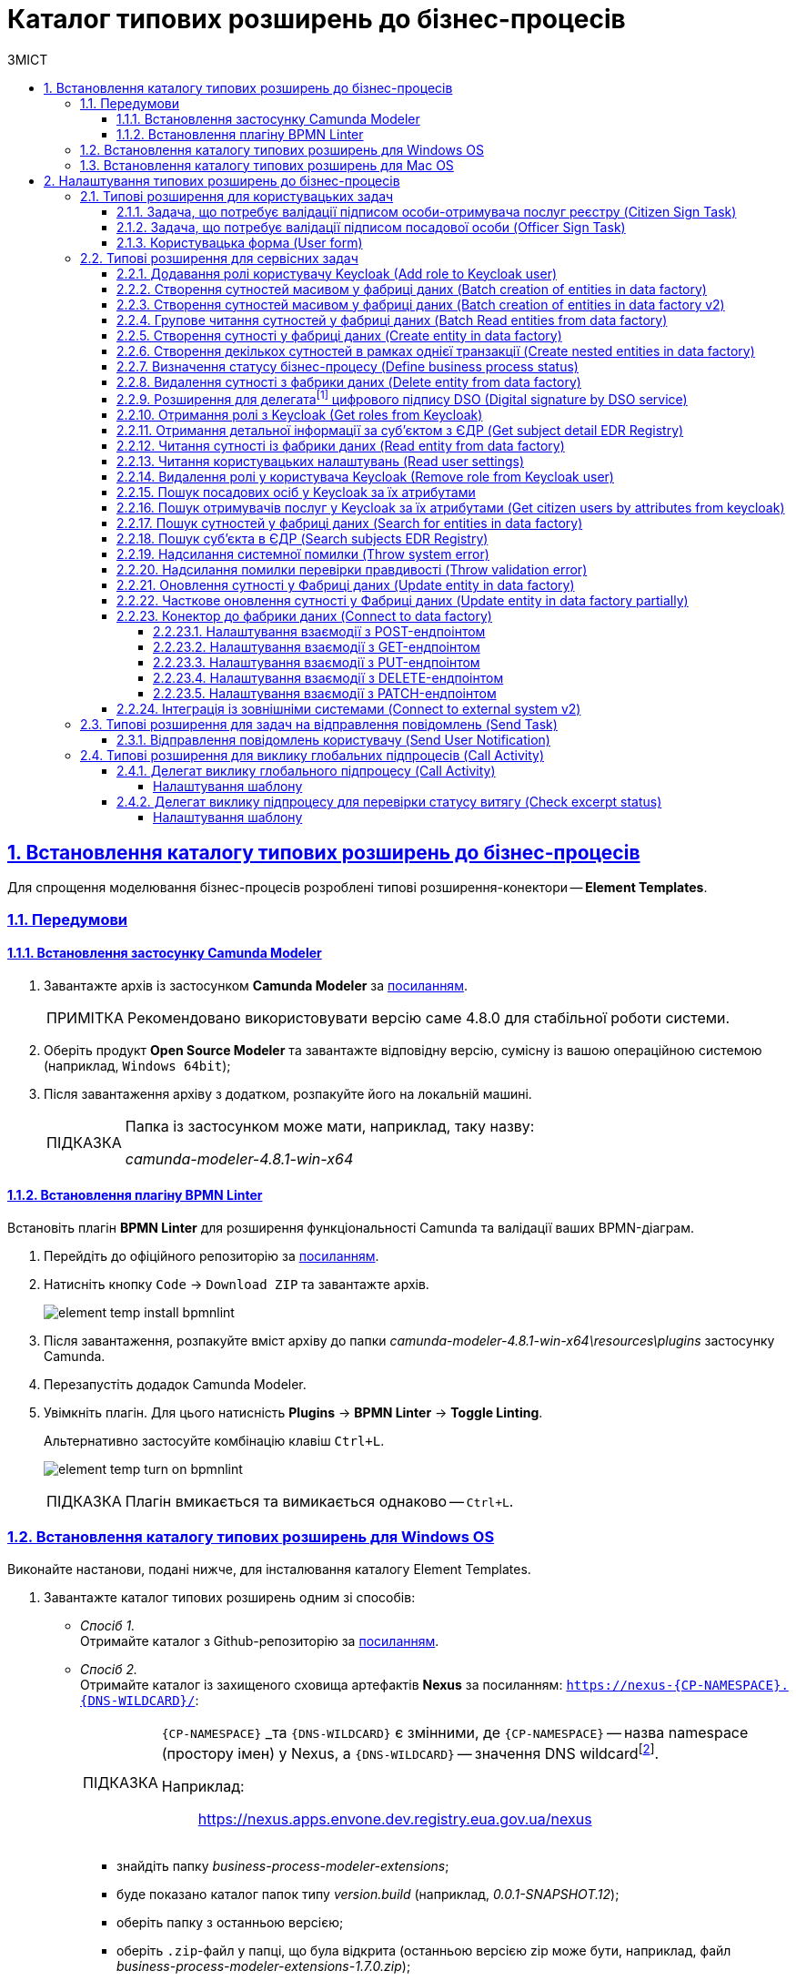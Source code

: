 :toc-title: ЗМІСТ
:toc: auto
:toclevels: 5
:experimental:
:important-caption:     ВАЖЛИВО
:note-caption:          ПРИМІТКА
:tip-caption:           ПІДКАЗКА
:warning-caption:       ПОПЕРЕДЖЕННЯ
:caution-caption:       УВАГА
:example-caption:           Приклад
:figure-caption:            Зображення
:table-caption:             Таблиця
:appendix-caption:          Додаток
:sectnums:
:sectnumlevels: 5
:sectanchors:
:sectlinks:
:partnums:

= Каталог типових розширень до бізнес-процесів

[#business-process-modeler-extensions-installation]
== Встановлення каталогу типових розширень до бізнес-процесів

Для спрощення моделювання бізнес-процесів розроблені типові розширення-конектори -- **Element Templates**.

[#preconditions]
=== Передумови

==== Встановлення застосунку Сamunda Modeler

. Завантажте архів із застосунком **Camunda Modeler** за link:https://downloads.camunda.cloud/release/camunda-modeler/4.8.0/[посиланням].
+
[NOTE]
====
Рекомендовано використовувати версію саме 4.8.0 для стабільної роботи системи.
====
. Оберіть продукт **Open Source Modeler** та завантажте відповідну версію, сумісну із вашою операційною системою (наприклад, `Windows 64bit`);
. Після завантаження архіву з додатком, розпакуйте його на локальній машині.
+
[TIP]
====
Папка із застосунком може мати, наприклад, таку назву:

_camunda-modeler-4.8.1-win-x64_
====

==== Встановлення плагіну BPMN Linter

Встановіть плагін **BPMN Linter** для розширення функціональності Camunda та валідації ваших BPMN-діаграм.

. Перейдіть до офіційного репозиторію за https://github.com/camunda/camunda-modeler-linter-plugin[посиланням].

. Натисніть кнопку `Code` -> `Download ZIP` та завантажте архів.
+
image:bp-modeling/bp/element-temp/element-temp-install-bpmnlint.png[]

. Після завантаження, розпакуйте вміст архіву до папки _camunda-modeler-4.8.1-win-x64\resources\plugins_ застосунку Camunda.

. Перезапустіть додадок Camunda Modeler.
. Увімкніть плагін. Для цього натисність *Plugins* -> *BPMN Linter* -> *Toggle Linting*.
+
Альтернативно застосуйте комбінацію клавіш `Ctrl+L`.
+
image:bp-modeling/bp/element-temp/element-temp-turn-on-bpmnlint.png[]
+
TIP: Плагін вмикається та вимикається однаково -- `Ctrl+L`.

[#element-temp-install-windows]
=== Встановлення каталогу типових розширень для Windows OS

Виконайте настанови, подані нижче, для інсталювання каталогу Element Templates.

. Завантажте каталог типових розширень одним зі способів:

* _Спосіб 1._ +
Отримайте каталог з Github-репозиторію за https://github.com/epam/edp-ddm-business-process-modeler-extensions/tree/main/element-templates[посиланням].

* _Спосіб 2._ +
Отримайте каталог із захищеного сховища артефактів **Nexus** за посиланням: `https://nexus-{CP-NAMESPACE}.{DNS-WILDCARD}/[]`:
+
[TIP]
====
`{CP-NAMESPACE}` _та `{DNS-WILDCARD}` є змінними, де `{CP-NAMESPACE}` -- назва namespace (простору імен) у Nexus, а `{DNS-WILDCARD}` -- значення DNS wildcardfootnote:[В системі DNS можна задавати запис за замовчуванням для неоголошених піддоменів. Такий запис називається **wildcard**.].

Наприклад: :: https://nexus.apps.envone.dev.registry.eua.gov.ua/nexus
====

** знайдіть папку _business-process-modeler-extensions_;
** буде показано каталог папок типу _version.build_ (наприклад, _0.0.1-SNAPSHOT.12_);
** оберіть папку з останньою версією;
** оберіть `.zip`-файл у папці, що була відкрита (останньою версією zip може бути, наприклад, файл _business-process-modeler-extensions-1.7.0.zip_);
** на вкладці *Summary* натисніть правою кнопкою миші на посилання `Path`. Таким чином розпочнеться завантаження `.zip`-архіву;

. Розпакуйте із заміною завантажений `.zip`-файл у підпапці _resources_ вашої локальної директорії, де зберігається додаток. Приклад шляху може бути наступним: _C:\Users\Downloads\camunda-modeler-4.8.1-win-x64\resources_.
+
[TIP]
====
* _camunda-modeler-4.8.1-win-x64_ -- локальна директорія, в якій зберігається додаток.
* _resources_ -- папка, що містить розширення (_element-templates_) та плагіни (_plugins_)_.
====

. Підсумкова структура директорії _resources_ має виглядати наступним чином:
+
image:registry-develop:bp-modeling/bp/element-temp/bp-element-temp-02.png[]

. Підсумкова структура директорії _element-templates_ має виглядати наступним чином:
+
image:registry-develop:bp-modeling/bp/element-temp/bp-element-temp-03.png[]

. Підсумкова структура директорії _plugins_ має виглядати наступним чином:
+
image:registry-develop:bp-modeling/bp/element-temp/bp-element-temp-04.png[]

. Перезапустіть додаток Camunda Modeler.
. Перевірте доступність розширень у каталозі при моделюванні бізнес-процесу:

* Створіть задачу -- оберіть *Create Task*.
* Натисніть іконку ключа -- оберіть *Change Type*.
* Вкажіть тип задачі -- сервісна (*Service Task*), користувацька (*User Task*) або *Call Activity*.
* Натисніть кнопку `Open Catalog`. +
В результаті відкриється каталог розширень *Element Templates*, які можна застосувати в процесі моделювання.
+
image:registry-develop:bp-modeling/bp/element-temp/bp-element-temp-01.png[]

=== Встановлення каталогу типових розширень для Mac OS

Виконайте настанови, подані нижче, для інсталювання каталогу Element Templates.

. Завантажте каталог розширень до бізнес-процесів за аналогією до пункту xref:#element-temp-install-windows[].
. Відкрийте термінал.
. Перейдіть до локальної директорії розміщення ресурсів Camunda Modeler за допомогою команди:
+
[source, bash]
----
cd ~/Library/Application\ Support/camunda-modeler/resources
----

. Створіть нову директорію під розширення категорії `element templates` у випадку, якщо її там немає, за допомогою команди:
+
[source, bash]
----
mkdir element-templates
----

. Скопіюйте всі JSON-файли розширень із директорії `business-process-modeler-extensions` до директорії, що була створена, за допомогою команди:
+
[source,bash]
----
cp business-process-modeler-extensions/*.json ~/Library/Application\ Support/camunda-modeler/resources/element-templates
----

. Підсумкова структура директорії виглядатиме наступним чином:
+
----
~/Library/Application\ Support/camunda-modeler/resources/element-templates/
----
+
image:registry-develop:bp-modeling/bp/element-temp/bp-element-temp-05.jpg[]

. Перезапустіть додаток Camunda Modeler.
. Перевірте доступність розширень у каталозі при моделюванні бізнес-процесу:

* Створіть задачу -- оберіть *Create Task*.
* Натисніть іконку ключа -- оберіть *Change Type*.
* Вкажіть тип задачі -- сервісна (*Service Task*), користувацька (*User Task*) або *Call Activity*.
* Натисніть кнопку `Open Catalog`. +
В результаті відкриється каталог розширень *Element Templates*, які можна застосувати в процесі моделювання.
+
image:registry-develop:bp-modeling/bp/element-temp/bp-element-temp-01.png[]

[#business-process-modeler-extensions-configuration]
== Налаштування типових розширень до бізнес-процесів

Цей розділ описує налаштування типових розширень для бізнес-процесів -- **Element Templates**.

Типи задач для застосування розширень ::

Типові розширення **Element Templates** можуть бути застосовані до різних типів задач, наприклад:

* xref:#element-temp-user-task[]
* xref:#element-temp-service-task[]
* xref:#element-temp-call-activity[]
* xref:#element-temp-send-task[]
* xref:#extensions-integrate-bp-another-registries[]

[CAUTION]
====
Налаштування типових розширень-конекторів відбувається у застосунку *Camunda Modeler*.

Перед початком роботи переконайтеся, що виконано всі передумови, описані у розділі xref:business-process-modeler-extensions-installation[Встановлення каталогу типових розширень до бізнес-процесів].
====

[#element-temp-user-task]
=== Типові розширення для користувацьких задач

==== Задача, що потребує валідації підписом особи-отримувача послуг реєстру (Citizen Sign Task)

Розширення використовується для визначення задачі, що потребує валідації підписом особи-отримувача послуг реєстру (може бути доступна тільки ініціаторові бізнес-процесу).

NOTE: _Перш за все, переконайтеся, що папка `/element-templates` містить файл `citizenSignTaskTemplate.json`._

* Відкрийте **User Task**, натисніть кнопку `Open Catalog` та оберіть шаблон (Template) зі списку.
* У полі `Form key` введіть службову назву форми.
* У полі `Assignee` введіть значення `${initiator}`, (для того, щоб призначити задачу одразу користувачеві, що ініціював бізнес-процес) або значення ідентифікатора користувача (для того, щоб призначити задачу одному чітко визначеному користувачу).
* У полі `Candidate users` введіть **список користувачів** (написаних через кому), для котрих задача буде доступною для виконання. В рамках бізнес-процесу кожен користувач зможе цю задачу призначити собі та виконати.
* У полі `Candidate roles` введіть **список ролей** (написаних через кому), для яких задача доступна для виконання. В рамках бізнес-процесу кожен користувач, що має хоча б одну з цих ролей зможе цю задачу призначити собі та виконати (навіть якщо у нього немає доступу до самого бізнес-процесу.

TIP: _Наприклад, бізнес-процес із умовною назвою **bp1** зможе ініціювати лише користувач з роллю `officer-bp1`, хоча задачу в цьому бізнес-процесі, яка доступна ролі `officer-task` зможе виконати користувач, лише маючи одну регламенту роль `officer-task`)._

* Проставте необхідні прапорці у наступних полях, вказавши валідаційний пакет підпису:

** `CITIZEN` -- для регламентної ролі `Фізична особа`;
** `ENTERPRENEUR` -- для регламентної ролі `Фізична особа-підприємець (ФОП)`;
** `LEGAL` -- для регламентної ролі `Юридична особа`.

image:registry-develop:bp-modeling/bp/element-temp/bp-element-temp-1.png[]

==== Задача, що потребує валідації підписом посадової особи (Officer Sign Task)

Розширення використовується для визначення задачі, що потребує валідації підписом посадової особи.

NOTE: _Перш за все, переконайтеся, що папка `/element-templates` містить файл `officerSignTaskTemplate.json`._

* Відкрийте **User Task**, натисніть кнопку `Open Catalog` та оберіть шаблон (Template) зі списку.
* У полі `Form key` введіть службову назву форми.
* У полі `Assignee` введіть значення `${initiator}`, (для того, щоб призначити задачу одразу користувачеві, що ініціював бізнес-процес) або значення ідентифікатора користувача (для того, щоб призначити задачу одному чітко визначеному користувачу).

* У полі `Candidate users` введіть **список користувачів** (написаних через кому), для котрих задача буде доступною для виконання. В рамках бізнес-процесу кожен користувач зможе цю задачу призначити собі та виконати.
* У полі `Candidate roles` введіть **список ролей** (написаних через кому), для яких задача доступна для виконання. В рамках бізнес-процесу кожен користувач, що має хоча б одну з цих ролей зможе цю задачу призначити собі та виконати (навіть якщо у нього немає доступу до самого бізнес-процесу.

TIP: _Наприклад, бізнес-процес із умовною назвою **bp1** зможе ініціювати лише користувач з роллю `officer-bp1`, хоча задачу в цьому бізнес-процесі, яка доступна ролі `officer-task` зможе виконати користувач, лише маючи одну регламенту роль `officer-task`)._

image:registry-develop:bp-modeling/bp/element-temp/bp-element-temp-2.png[]

==== Користувацька форма (User form)

Розширення використовується для визначення звичайної задачі, що не потребує валідації підписом посадової особи.

NOTE: _Перш за все, переконайтеся, що папка `/element-templates` містить файл `userTaskTemplate.json`._

* Відкрийте **User Task**, натисніть кнопку `Open Catalog` та оберіть шаблон (Template) зі списку.
* У полі `Form key` введіть службову назву форми.
* У полі `Assignee` введіть значення `${initiator}`, (для того, щоб призначити задачу одразу користувачеві, що ініціював бізнес-процес) або значення ідентифікатора користувача (для того, щоб призначити задачу одному чітко визначеному користувачу).

* У полі `Candidate users` введіть **список користувачів** (написаних через кому), для котрих задача буде доступною для виконання. В рамках бізнес-процесу кожен користувач зможе цю задачу призначити собі та виконати.
* У полі `Candidate roles` введіть **список ролей** (написаних через кому), для яких задача доступна для виконання. В рамках бізнес-процесу кожен користувач, що має хоча б одну з цих ролей зможе цю задачу призначити собі та виконати (навіть якщо у нього немає доступу до самого бізнес-процесу.

TIP: _Наприклад, бізнес-процес із умовною назвою **bp1** зможе ініціювати лише користувач з роллю `officer-bp1`, хоча задачу в цьому бізнес-процесі, яка доступна ролі `officer-task` зможе виконати користувач, лише маючи одну регламенту роль `officer-task`)._

image:registry-develop:bp-modeling/bp/element-temp/bp-element-temp-3.png[]

[#element-temp-service-task]
=== Типові розширення для сервісних задач

==== Додавання ролі користувачу Keycloak (Add role to Keycloak user)

Розширення використовується для призначення ролі користувача Keycloak.

NOTE: _Перш за все, переконайтеся, що папка `/element-templates` містить файл `addRoleToKeycloakUser.json`._

* Відкрийте **Service Task**, натисніть кнопку `Open Catalog` та оберіть шаблон (Template) зі списку.
* У полі `User name` вкажіть ідентифікатор користувача у Keycloak.
* У полі `Role` вкажіть роль користувача.

image:registry-develop:bp-modeling/bp/element-temp/bp-element-temp-4.png[]

[#batch-creation-entities-v1]
==== Створення сутностей масивом у фабриці даних (Batch creation of entities in data factory)

CAUTION: Новіша версія цього інтеграційного розширення описана нижче, у розділі xref:#batch-creation-entities-v2[].

.Короткі відомості про делегат
|===
|Назва | Пояснення

|Бізнес-назва інтеграційного розширення
|*Batch creation of entities in data factory*

|Службова назва інтеграційного розширення
|*${dataFactoryConnectorBatchCreateDelegate}*

|Назва файлу у бібліотеці розширень
|*_dataFactoryConnectorBatchCreateDelegate.json_*
|===

Загальний опис ::

Загальне інтеграційне розширення-делегат надає можливість взаємодіяти з REST API реєстру та створювати сутності у базі даних масивом. Делегат налаштовується у сервісних задачах (*Service Task*) бізнес-процесу за допомогою шаблону *Batch creation of entities in data factory*.
+
TIP: Принцип застосування делегата у бізнес-процесах ви можете переглянути на сторінці xref:registry-develop:bp-modeling/bp/loading-data-from-csv.adoc[].

Налаштування шаблону у бізнес-процесі: ::
+
NOTE: При налаштуванні делегата у додатку Camunda Modeler, переконайтеся, що папка із застосунком *_resources > element-templates_* містить файл *_dataFactoryConnectorBatchCreateDelegate.json_*.

. Відкрийте *Service Task*, натисніть kbd:[*Open Catalog*] та оберіть шаблон зі списку, після чого натисніть kbd:[*Apply*].
+
image:registry-develop:bp-modeling/bp/element-temp/bp-element-temp-5.png[]

. У полі `Name` вкажіть назву задачі.
. У полі `Resource` вкажіть ресурс, назву ендпоінту для таблиці, куди зберігатимуться дані. Наприклад, `diplomas`.
. У полі `Payload` введіть дані для створення, що передаються як тіло запита. Наприклад, `${payload}`. +
Payload зазвичай формується у попередній скрипт-задачі процесу та передається до сервісної задачі як змінна.
. У полі `X-Access-Token source` вкажіть токен доступу користувача до системи, під яким виконується операція. Наприклад, `${completer('signCsvFileActivity').accessToken}`.
. У полі `X-Digital-Signature source` вкажіть джерело цифрового підпису. Наприклад, `${sign_submission('signCsvFileActivity').signatureDocumentId}`.
. У полі `Result variable` вкажіть будь-яке ім'я для вихідного параметра (_за замовчуванням_ -- `response`).
+
image:registry-develop:bp-modeling/bp/element-temp/bp-element-temp-5-1.png[]

[#batch-creation-entities-v2]
==== Створення сутностей масивом у фабриці даних (Batch creation of entities in data factory v2)

.Короткі відомості про делегат
|===
|Назва | Пояснення

|Бізнес-назва інтеграційного розширення
|*Batch creation of entities in data factory v2*

|Службова назва інтеграційного розширення
|*${dataFactoryConnectorBatchCreateDelegateV2}*

|Назва файлу у бібліотеці розширень
|*_dataFactoryConnectorBatchCreateDelegateV2.json_*
|===

Загальний опис ::

Загальне інтеграційне розширення-делегат надає можливість взаємодіяти з REST API реєстру та створювати сутності у базі даних масивом як *`LIST`* або *`CSV`* _транзакційно_ -- _тобто зберігаються або усі дані, або жодні_. Делегат налаштовується у сервісних задачах (*Service Task*) бізнес-процесу за допомогою шаблону *Batch creation of entities in data factory v2*.
+
[NOTE]
====
Максимальна кількість записів для завантаження до БД через цей делегат -- 50:

* 50 записів для *`LIST`*
* 50 записів для `*CSV*`.
====

+
TIP: Детальніше про застосування делегата у бізнес-процесах ви можете переглянути на сторінці xref:registry-develop:bp-modeling/bp/loading-data-from-csv.adoc[].

Налаштування шаблону у бізнес-процесі: ::
+
NOTE: При налаштуванні делегата у додатку Camunda Modeler, переконайтеся, що папка із застосунком *_resources > element-templates_* містить файл *_dataFactoryConnectorBatchCreateDelegateV2.json_*.

. Відкрийте *Service Task*, натисніть kbd:[*Open Catalog*] та оберіть шаблон зі списку, після чого натисніть kbd:[*Apply*].
+
image:registry-develop:bp-modeling/bp/loading_data_from_csv/loading_data_from_csv-05.png[]

. У полі `Name` вкажіть назву задачі.
. У полі `Resource` вкажіть ресурс, назву ендпоінту для таблиці, куди зберігатимуться дані. Наприклад, `diplomas`.
. У полі `Upload type` оберіть формат завантаження даних зі списку -- `*CSV*`, або `*LIST*`.
+
[NOTE]
====
Для обох типів, `*CSV*` та `*LIST*`, конфігурація конектора є однаковою. Відрізнятиметься лише `${payload}`, який зазвичай формується у попередній скрипт-задачі процесу та передається до сервісної задачі як змінна `${payload}`.

* Якщо необхідно завантажити дані масивом у *CSV*-форматі, то `payload` може формуватися у скрипті наступним чином:
+
.Приклад формування payload (CSV)
[source,groovy]
----
set_transient_variable('payload', submission('signCsvFileActivity').formData.prop('csvFile').elements().first())
----
+
Тобто отримуємо список елементів `csvFile` із форми (`formData`) за допомогою JUEL-функції `submission()`, формуємо об'єкт `payload` й надалі використовуємо як змінну при налаштуванні делегата. СSV-дані на форму можна завантажити за допомогою компонента *`Content`* (_детальніше про моделювання форм -- за xref:registry-develop:bp-modeling/bp/loading-data-from-csv.adoc#save-data-csv-content[посиланням]_).

* Якщо необхідно завантажити дані масивом як *`LIST`*, то `payload` може формуватися у скрипті наступним чином:
+
.Приклад формування масиву даних (LIST)
[source,groovy]
----
var data=
'''
[
   {
      "data":"test data",
      "description":"some description"
   },
   {
      "data2":"test data2",
      "description2":"some description2"
   }
]
'''

execution.setVariable("jsonArray", S(data))
----
+
Створюємо рядок *`data`*, який містить JSON-масив із двома об'єктами. Кожен об'єкт містить пари ключ-значення -- дані, які беруться з UI-форми. Результат записуємо до змінної *`jsonArray`*, яку потім використовуємо при налаштуванні делегата. дані на форму можна завантажити як масив за допомогою компонента `*Edit Grid*` (_детальніше про моделювання форм -- за xref:registry-develop:bp-modeling/forms/components/edit-grid.adoc#save-data-array-edit-grid[посиланням]_).

====
. У полі `Payload` введіть дані для створення, що передаються як тіло запита. Наприклад, `${payload}`.
. У полі `X-Access-Token source` вкажіть токен доступу користувача до системи, під яким виконується операція. Наприклад, `${completer('signCsvFileActivity').accessToken}`.
. У полі `X-Digital-Signature source` вкажіть джерело цифрового підпису. Наприклад, `${sign_submission('signCsvFileActivity').signatureDocumentId}`.
. У полі `Result variable` вкажіть будь-яке ім'я для вихідного параметра (_за замовчуванням_ -- `response`).
+
image:registry-develop:bp-modeling/bp/loading_data_from_csv/loading_data_from_csv-04.png[]

==== Групове читання сутностей у фабриці даних (Batch Read entities from data factory)

NOTE: _Перш за все, переконайтеся, що папка `/element-templates` містить файл `dataFactoryConnectorBatchReadDelegate.json`._

* Відкрийте **Service Task**, натисніть кнопку `Open Catalog` та оберіть шаблон (Template) зі списку.
* У полі `Name` вкажіть назву задачі.
* У полі `Resource` вкажіть ресурс.
* У полі `Resource ids` вкажіть ідентифікатор ресурсу.
* У полі `X-Access-Token source` зазначте токен доступу до системи користувача, під яким виконується операція.
* У полі `Result variable` вкажіть будь-яке ім'я для вихідного параметра (за замовчуванням -- `response`).

image:registry-develop:bp-modeling/bp/element-temp/bp-element-temp-6.png[]

==== Створення сутності у фабриці даних (Create entity in data factory)

NOTE: _Перш за все, переконайтеся, що папка `/element-templates` містить файл `dataFactoryConnectorCreateDelegate.json`._

* Відкрийте **Service Task**, натисніть кнопку `Open Catalog` та оберіть шаблон (Template) зі списку.
* У полі `Name` вкажіть назву задачі.
* У полі `Resource` вкажіть ресурс.
* У полі `Payload` введіть дані для створення.
* У полі `X-Access-Token source` зазначте токен доступу до системи користувача, під яким виконується операція.
* У полі `X-Digital-Signature source` вкажіть джерело цифрового підпису.
* У полі `X-Digital-Signature-Derived source` вкажіть джерело системного цифрового підпису.
* У полі `Result variable` вкажіть будь-яке ім'я для вихідного параметра (за замовчуванням -- `response`).

image:registry-develop:bp-modeling/bp/element-temp/bp-element-temp-7.png[]

[#create-nested-entities]
==== Створення декількох сутностей в рамках однієї транзакції (Create nested entities in data factory)

Розширення *Create nested entities in data factory* -- делегат для створення декількох сутностей в рамках однієї транзакції, що налаштовується за допомогою розробленого однойменного шаблону *Create nested entities in data factory* (_dataFactoryConnectorNestedCreateDelegate.json_).

NOTE: Перед налаштуванням шаблону в Сamunda Modeler переконайтеся, що папка `/element-templates` містить файл _dataFactoryConnectorNestedCreateDelegate.json_.

. Змоделюйте сервісну задачу (*Service Task*).

+
image:bp-modeling/bp/element-temp/nested-entities/nested-entities-1.png[]

. Натисніть `Open Catalog` та оберіть шаблон *Create nested entities in data factory* зі списку.

+
image:bp-modeling/bp/element-temp/nested-entities/nested-entities-2.png[]
image:bp-modeling/bp/element-temp/nested-entities/nested-entities-3.png[]

. Сконфігуруйте обраний шаблон:

* У полі `Name` вкажіть назву задачі. Наприклад, `Зберегти дані до Фабрики даних`.
* У полі `Resource` вкажіть ресурс, тобто назву ендпоінту, до якого необхідно звернутися. Наприклад, `person-profile`.
+
NOTE: На рівні API, ендпоінт виглядає наступним чином: `/nested/<resource name>`, де `<resource name>` -- назва ресурсу. Тобто у полі `Resource` необхідно вказати значення, яке визначається після останньої косої риски (`/`).

* У полі `Payload` введіть тіло запита -- JSON-об`єкт із вкладеною структурою декількох сутностей, яку необхідно зберегти до Фабрики даних. Наприклад, `${payload}`.
+
NOTE: Майте на увазі, що необхідно попередньо побудувати цей JSON-об`єкт, тобто `payload`, в рамках задачі скриптування.

* У полі `X-Access-Token` вкажіть токен доступу.
+
[TIP]
====
Токен доступу береться з АБО ініціатора (наприклад, `$initiator().accessToken}`), АБО виконавця задачі (наприклад, `${completer('taskDefinitionId').accessToken}`).
====

+
image:bp-modeling/bp/element-temp/nested-entities/nested-entities-4.png[]

* У полі `X-Digital-Signature source` вкажіть джерело цифрового підпису.
* У полі `X-Digital-Signature-Derived source` вкажіть джерело системного цифрового підпису.
* У полі `Result variable` вкажіть назву змінної процесу, до якої необхідно записати результат (за замовчуванням -- `response`).

+
image:bp-modeling/bp/element-temp/nested-entities/nested-entities-5.png[]

TIP: Особливості використання та налаштування делегата *Create nested entities in data factory* у бізнес-процесі дивіться за xref:bp-modeling/bp/modeling-facilitation/bp-nested-entities-in-data-factory.adoc[посиланням].

==== Визначення статусу бізнес-процесу (Define business process status)

NOTE: _Перш за все, переконайтеся, що папка `/element-templates` містить файл `defineBusinessProcessStatusDelegate.json`._

* Відкрийте **Service Task**, натисніть кнопку `Open Catalog` та оберіть шаблон (Template) зі списку.
* У полі `Name` вкажіть назву задачі.
* У полі `Status` вкажіть статус, що відображатиметься після завершення процесу.

image:registry-develop:bp-modeling/bp/element-temp/bp-element-temp-9.png[]

==== Видалення сутності з фабрики даних (Delete entity from data factory)

NOTE: _Перш за все, переконайтеся, що папка `/element-templates` містить файл `dataFactoryConnectorDeleteDelegate.json`._

* Відкрийте **Service Task**, натисніть кнопку `Open Catalog` та оберіть шаблон (Template) зі списку.
* У полі `Name` вкажіть назву задачі.
* У полі `Resource` вкажіть ресурс.
* У полі `Payload` введіть дані для створення.
* У полі `X-Access-Token source` зазначте токен доступу до системи користувача, під яким виконується операція.
* У полі `X-Digital-Signature source` вкажіть джерело цифрового підпису.
* У полі `X-Digital-Signature-Derived source` вкажіть джерело системного цифрового підпису.
* У полі `Result variable` вкажіть будь-яке ім'я для вихідного параметра (за замовчуванням -- `response`).

image:registry-develop:bp-modeling/bp/element-temp/bp-element-temp-10.png[]

[[header,Delegate]]
==== Розширення для делегатаfootnote:[**Делегат (англ. Delegate)** -- клас, який дозволяє зберігати в собі посилання на метод із певною сигнатурою (порядком і типами значень, що приймаються та повертається) довільного класу. Екземпляри делегатів містять посилання на конкретні методи конкретних класів.] цифрового підпису DSO (Digital signature by DSO service)

NOTE: _Перш за все, переконайтеся, що папка `/element-templates` містить файл `digitalSignatureConnectorDelegate.json`._

* Відкрийте **Service Task** -> у вікні справа натисніть кнопку `Open Catalog` та оберіть відповідний шаблон (Template) зі списку.
* У полі `Payload` введіть дані для підпису.
* У полі `X-Access-Token source` введіть токен доступу до системи користувача, під яким виконується операція.
* У полі `Result variable` вкажіть будь-яке ім'я для вихідного параметра (за замовчуванням -- `response`).

image:registry-develop:bp-modeling/bp/element-temp/bp-element-temp-11.png[]

==== Отримання ролі з Keycloak (Get roles from Keycloak)

NOTE: _Перш за все, переконайтеся, що папка `/element-templates` містить файл `getRolesFromKeycloak.json`._

* Відкрийте **Service Task** -> у вікні справа натисніть кнопку `Open Catalog` та оберіть відповідний шаблон (Template) зі списку.
* У полі `Name` вкажіть назву задачі.
* У полі `Result variable` вкажіть будь-яке ім'я для вихідного параметра (наприклад, `rolesOutput`).

image:registry-develop:bp-modeling/bp/element-temp/bp-element-temp-12.png[]

==== Отримання детальної інформації за суб'єктом з ЄДР (Get subject detail EDR Registry)

NOTE: _Перш за все, переконайтеся, що папка `/element-templates` містить файл `subjectDetailEdrRegistryConnectorDelegate.json`._

* Відкрийте **Service Task** -> у вікні справа натисніть кнопку `Open Catalog` та оберіть відповідний шаблон (Template) зі списку.
* У полі `Name` вкажіть назву задачі.
* У полі `Authorization token` вкажіть токен для доступу до СЕВ ДЕІР «Трембіта».
* Поле `Id` визначає змінну, де зберігається код для пошуку в у зовнішньому реєстрі (ЄДР).
* У полі `Result variable` вкажіть будь-яке ім'я для вихідного параметра (за замовчуванням -- `response`).

image:registry-develop:bp-modeling/bp/element-temp/bp-element-temp-13.png[]

==== Читання сутності із фабрики даних (Read entity from data factory)

NOTE: _Перш за все, переконайтеся, що папка `/element-templates` містить файл `dataFactoryConnectorReadDelegate.json`._

* Відкрийте **Service Task** -> у вікні справа натисніть кнопку `Open Catalog` та оберіть відповідний шаблон (Template) зі списку.
* У полі `Name` вкажіть назву задачі.
* У полі `Resource` вкажіть ресурс.
* У полі `Resource id` введіть ідентифікатор ресурсу.
* У полі `X-Access-Token source` вкажіть токен доступу до системи користувача, під яким виконується операція.
* У полі `Result variable` вкажіть будь-яке ім'я для вихідного параметра (за замовчуванням -- `response`).

image:registry-develop:bp-modeling/bp/element-temp/bp-element-temp-17.png[]

==== Читання користувацьких налаштувань (Read user settings)

NOTE: _Перш за все, переконайтеся, що папка `/element-templates` містить файл `userSettingsConnectorReadDelegate.json`._

* Відкрийте **Service Task** -> у вікні справа натисніть кнопку `Open Catalog` та оберіть відповідний шаблон (Template) зі списку.
* У полі `Name` вкажіть назву задачі.
* У полі `X-Access-Token source` зазначте токен доступу до системи користувача, під яким виконується операція.
* У полі `Result variable` вкажіть будь-яке ім'я для вихідного параметра (за замовчуванням -- `response`).

image:registry-develop:bp-modeling/bp/element-temp/bp-element-temp-19.png[]

==== Видалення ролі у користувача Keycloak (Remove role from Keycloak user)

NOTE: _Перш за все, переконайтеся, що папка `/element-templates` містить файл `removeRoleFromKeycloakUser.json`._

* Відкрийте **Service Task** -> у вікні справа натисніть кнопку `Open Catalog` та оберіть відповідний шаблон (Template) зі списку.
* У полі `Name` вкажіть назву задачі.
* У полі `User name` вкажіть ідентифікатор користувача у Keycloak.
* У полі `Role` зазначте роль користувача.

image:registry-develop:bp-modeling/bp/element-temp/bp-element-temp-21.png[]

==== Пошук посадових осіб у Keycloak за їх атрибутами

Розширення *Get users by attributes from keycloak* -- делегат `${getUsersByAttributesFromKeycloak}`, для якого імплементовано однойменний шаблон *Get users by attributes from keycloak*, представлений у вигляді JSON-файлу _getUsersByAttributesFromKeycloak.json_.

Делегат потрібний для того, щоб при виконанні бізнес-процесу отримувати список користувачів (посадових осіб) за певними атрибутами із сервісу керування ідентифікацією та доступом Keycloak.

NOTE: Перед налаштуванням шаблону в Сamunda Modeler переконайтеся, що папка із застосунком _resources_ -> _element-templates_ містить файл _getUsersByAttributesFromKeycloak.json_.

Налаштування шаблону ::

. Змоделюйте нову задачу.
. Визначте її тип, натиснувши іконку ключа та обравши з меню пункт *Service Task* (сервісна задача).
+
image:bp-modeling/bp/element-temp/keycloak-users-attributes/element-temp-keycloak-attributes-delegate-1.png[]

. Перейдіть до панелі налаштувань справа та застосуйте делегат *Get users by attributes from keycloak*. Для цього оберіть відповідний шаблон із каталогу (`Open Catalog`) та натисніть `Apply` для підтвердження.
+
image:bp-modeling/bp/element-temp/keycloak-users-attributes/element-temp-keycloak-attributes-delegate-2.png[]
+
image:bp-modeling/bp/element-temp/keycloak-users-attributes/element-temp-keycloak-attributes-delegate-3.png[]

. Виконайте подальші налаштування:

* У полі `Name` вкажіть назву задачі. Наприклад, `Отримати список користувачів із Keycloak`.
* У полі `Edrpou attribute value` вкажіть значення атрибута `edrpou`. Наприклад, `11111111`.
+
[NOTE]
====
Значення атрибута `edrpou` є обов'язковим для заповнення. Його можна передати як напряму (тобто ввести код ЄДРПОУ, наприклад, `11111111`), так і через функцію `submission()`, вказавши ID останньої користувацької задачі (наприклад, `'userTaskId'`).
====

* У полі `Drfo attribute value` вкажіть значення атрибута `drfo`. Наприклад, `2222222222`.
+
[NOTE]
====
Значення атрибута `drfo` є опціональним. Його можна передати як напряму (тобто ввести код ДРФО, наприклад, `2222222222`), так і через функцію `submission()`, вказавши ID останньої користувацької задачі (наприклад, `'userTaskId'`).
====

* У полі `Result variable` вкажіть назву змінної, до якої необхідно зберегти відповідь -- `usersByAttributes`.
+
[CAUTION]
====
В результаті запита отримуємо список користувачів із Keycloak за їх атрибутами, який зберігатиметься у змінній `usersByAttributes`.

* Якщо користувач передає лише значення параметра `edrpou`, то сервіс повертає список _усіх посадових осіб_ відповідної організації.
* Якщо користувач передає значення параметрів `edrpou` та `drfo`, то сервіс повертає список з іменем _конкретної посадової особи_ відповідної організації.
====
+
image:bp-modeling/bp/element-temp/keycloak-users-attributes/element-temp-keycloak-attributes-delegate-4.png[]

TIP: Детальніше про налаштування та використання делегата у бізнес-процесі -- за xref:bp-modeling/bp/access/bp-limiting-access-keycloak-attributes.adoc[посиланням].

[#get-citizen-users-by-attributes-from-keycloak]
==== Пошук отримувачів послуг у Keycloak за їх атрибутами (Get citizen users by attributes from keycloak)

Розширення *Get citizen users by attributes from keycloak* -- делегат `${getCitizenUsersByAttributesFromKeycloak}`, для якого імплементовано однойменний шаблон *Get citizen users by attributes from keycloak*, представлений у вигляді JSON-файлу _getCitizenUsersByAttributesFromKeycloak.json_.

Делегат потрібний для того, щоб при виконанні бізнес-процесу отримувати список користувачів (отримувачів послуг) за певними атрибутами із сервісу керування ідентифікацією та доступом Keycloak.

[NOTE]
====
Перед налаштуванням шаблону в Сamunda Modeler переконайтеся, що папка із застосунком _resources → element-templates містить файл getCitizenUsersByAttributesFromKeycloak.json._
====

_Налаштування шаблону:_

. Змоделюйте нову задачу.
. Визначте її тип, натиснувши _іконку ключа_ та обравши з меню пункт *Service Task* (сервісна задача).
+
image:registry-develop:registry-admin/e-mail-notification/e-mail-notification-04.png[]

. Перейдіть до панелі налаштувань справа та застосуйте делегат *Get citizen users by attributes from keycloak*. Для цього оберіть відповідний шаблон із каталогу (`Open Catalog`) та натисніть `Apply` для підтвердження.
+
image:registry-develop:registry-admin/e-mail-notification/e-mail-notification-05.png[]

. Виконайте подальші налаштування:
*	У полі `Name` вкажіть назву задачі. Наприклад, `Отримати список отримувачів послуг із Keycloak`.
*	У полі `Edrpou attribute value` вкажіть значення атрибута edrpou. Наприклад, `11111111`.
+
[NOTE]
====
Значення атрибута `edrpou` є обов’язковим для заповнення. Його можна передати як напряму (тобто ввести код ЄДРПОУ, наприклад, 11111111), так і через функцію `submission()`, вказавши ID останньої користувацької задачі (наприклад, `userTaskId`).
====

*	У полі `Drfo attribute value` вкажіть значення атрибута drfo. Наприклад, `2222222222`.
+
[NOTE]
====
Значення атрибута drfo є опціональним. Його можна передати як напряму (тобто ввести код ДРФО, наприклад, 2222222222), так і через функцію submission(), вказавши ID останньої користувацької задачі (наприклад, 'userTaskId').
====
*	У полі `Result variable` вкажіть назву змінної, до якої необхідно зберегти відповідь -- `citizenUsersByAttributes`.
+
[CAUTION]
====
В результаті запита отримуємо список користувачів із Keycloak за їх атрибутами, який зберігатиметься у змінній `citizenUsersByAttributes`.

*	Якщо користувач передає лише значення параметра `edrpou`, то сервіс повертає список _усіх отримувачів послуг_ відповідної організації.
*	Якщо користувач передає значення параметрів `edrpou` та `drfo`, то сервіс повертає список з іменем _конкретного отримувача послуг_ відповідної організації.
====

+
image:registry-develop:registry-admin/e-mail-notification/e-mail-notification-06.png[]

==== Пошук сутностей у фабриці даних (Search for entities in data factory)

NOTE: _Перш за все, переконайтеся, що папка `/element-templates` містить файл `dataFactoryConnectorSearchDelegate.json`._

* Відкрийте **Service Task** -> у вікні справа натисніть кнопку `Open Catalog` та оберіть відповідний шаблон (Template) зі списку.
* У полі `Name` вкажіть назву задачі.
* У полі `Resource` вкажіть ресурс.
* У полі `Result variable` вкажіть будь-яке ім'я для вихідного параметра (за замовчуванням -- `response`.
* У полі `X-Access-Token source` вкажіть токен доступу до системи користувача, під яким виконується операція.

image:registry-develop:bp-modeling/bp/element-temp/bp-element-temp-22.png[]

==== Пошук суб'єкта в ЄДР (Search subjects EDR Registry)

NOTE: _Перш за все, переконайтеся, що папка `/element-templates` містить файл `searchSubjectsEdrRegistryConnectorDelegate.json`._

* Відкрийте **Service Task** -> у вікні справа натисніть кнопку `Open Catalog` та оберіть відповідний шаблон (Template) зі списку.
* У полі `Name` вкажіть назву задачі.
* У полі `Authorization token` вкажіть токен для доступу до СЕВ ДЕІР «Трембіта».
* Поле `Code` визначає змінну, де зберігається код для пошуку в ЄДР.
* У полі `Result variable` вкажіть будь-яке ім'я для вихідного параметра (за замовчуванням -- `response`).

image:registry-develop:bp-modeling/bp/element-temp/bp-element-temp-23.png[]

==== Надсилання системної помилки (Throw system error)

NOTE: _Перш за все, переконайтеся, що папка `/element-templates` містить файл `camundaSystemErrorDelegate.json`._

* Відкрийте **Service Task** -> у вікні справа натисніть кнопку `Open Catalog` та оберіть відповідний шаблон (Template) зі списку.
* У полі `Name` вкажіть назву задачі.
* У полі `Message` зазначте текст помилки, що буде показано.

image:registry-develop:bp-modeling/bp/element-temp/bp-element-temp-24.png[]

==== Надсилання помилки перевірки правдивості (Throw validation error)

NOTE: _Перш за все, переконайтеся, що папка `/element-templates` містить файл `userDataValidationErrorDelegate.json`._

* Відкрийте **Service Task** -> у вікні справа натисніть кнопку `Open Catalog` та оберіть відповідний шаблон (Template) зі списку.
* У полі `Name` вкажіть назву задачі.
* У випадному списку **Validation errors**:
** зазначте у полі `Variable Assignment Type` тип змінної, вказавши значення `List`;
** натисніть `Add Value` та у полі `Value` вкажіть значення помилки, що відображатиметься.

.Приклад
[source, json]
----
{"field": "laboratory", "value": "${submission('start_event').formData.prop('laboratory').prop('laboratoryId').value()}", "message": "Статус в ЄДР "Скаcовано" або "Припинено"}.
----

image:registry-develop:bp-modeling/bp/element-temp/bp-element-temp-25.png[]

==== Оновлення сутності у Фабриці даних (Update entity in data factory)

NOTE: _Перш за все, переконайтеся, що папка `/element-templates` містить файл `dataFactoryConnectorUpdateDelegate.json`._

* Відкрийте **Service Task** -> у вікні справа натисніть кнопку `Open Catalog` та оберіть відповідний шаблон (Template) зі списку.
* У полі `Name` вкажіть назву задачі.
* У полі `Resource` вкажіть ресурс.
* У полі `Resource id` вкажіть ідентифікатор ресурсу.
* У полі `Payload` зазначте дані для створення.
* У полі `X-Access-Token source` введіть токен доступу до системи користувача, під яким виконується операція.
* У полі `X-Digital-Signature source` вкажіть джерело для Ceph-документа, де зберігається підпис користувача, накладений на дані UI-форми при внесенні.
* У полі `X-Digital-Signature-Derived source` вкажіть джерело для Ceph-документа, де зберігається системний підпис, автоматично накладений на тіло запита.
* У полі `Result variable` вкажіть будь-яке ім'я для вихідного параметра (за замовчуванням -- `response`).

image:registry-develop:bp-modeling/bp/element-temp/bp-element-temp-26.png[]

[#update_entity_in_data_factory_partially]
==== Часткове оновлення сутності у Фабриці даних (Update entity in data factory partially)

Розширення *Update entity in data factory partially* -- делегат для часткового оновлення сутності у фабриці даних, який налаштовується за допомогою розробленого однойменного шаблону *Update entity in data factory partially* (_dataFactoryConnectorPartialUpdateDelegate.json_).

NOTE: Перед налаштуванням шаблону в Сamunda Modeler переконайтеся, що папка із застосунком _resources_ -> _element-templates_ містить файл _dataFactoryConnectorPartialUpdateDelegate.json_.

. Створіть *Service Task*.

. На панелі налаштувань справа натисніть кнопку `Open Catalog`, оберіть відповідний шаблон *Update entity in data factory partially* зі списку та натисніть `Apply` для підтвердження.

+
image:bp-modeling/bp/element-temp/partial-update/partial-update-1.png[]

. Сконфігуруйте обраний шаблон:

* У полі `Name` вкажіть назву задачі. Наприклад, `Часткове оновлення виконанно`.
* У полі `Resource` вкажіть ресурс, тобто назву ендпоінту, до якого необхідно звернутися, -- `person-profile`.
+
NOTE: На рівні API ендпоінт виглядає як `/partial/<resource-name>/<resource-id>`, де `<resource-name>` -- назва ресурсу, а `<resource-id>` -- ідентифікатор ресурсу у Фабриці даних. У полі `Resource` необхідно вказати значення між `/partial` та `/<resource-id>`, без косої риски (`/`).

* У полі `Resource id` вкажіть ідентифікатор ресурсу, тобто сутності у Фабриці даних, яку необхідно оновити. Наприклад, `{id}`.
+
[NOTE]
====
Ідентифікатор ресурсу визначається у форматі `UUID`.
Його можна передати як змінну, взяту із попередніх задач бізнес-процесу, або напряму -- як `f7dc68fe-98e1-4d95-b80f-df5ce42cebb9`.
====

* У полі `Payload` введіть тіло запита -- JSON-структуру із параметрами, які необхідно оновити у Фабриці даних. Наприклад, `${updatePersonPayload}`.

* У полі `X-Access-Token` введіть токен доступу до ресурсу. Наприклад, `${completer('signEditedPersonalProfile').accessToken}`.
+
[TIP]
====
Токен доступу береться з АБО ініціатора (наприклад, `$initiator().accessToken}`), АБО виконавця останньої користувацької задачі (наприклад, `${completer('taskDefinitionId').accessToken}`).
====

* У полі `X-Digital-Signature source` вкажіть джерело для Ceph-документа, де зберігається підпис користувача, накладений на дані UI-форми при внесенні, -- `${sign_submission('signEditedPersonalProfile').signatureDocumentId}`.

* У полі `X-Digital-Signature-Derived source` вкажіть джерело для Ceph-документа, де зберігається системний підпис, автоматично накладений на тіло запита, -- `${updatePersonPayloadDerivedKey}`.

* У полі `Result variable` вкажіть назву змінної процесу, до якої необхідно записати результат (за замовчуванням -- `response`).

+
image:bp-modeling/bp/element-temp/partial-update/partial-update-2.png[]

TIP: Особливості використання та налаштування делегата *Update entity in data factory partially* у бізнес-процесі дивіться за xref:bp-modeling/bp/modeling-facilitation/partial-update.adoc[посиланням].

[#connect-to-data-factory]
==== Конектор до фабрики даних (Connect to data factory)

Розширення *Connect to data factory* -- загальний делегат для інтеграції бізнес-процесів із Фабрикою даних, який налаштовується за допомогою розробленого однойменного шаблону *Connect to data factory* (_dataFactoryConnectorDelegate.json_).

Завдяки цьому делегату можна надіслати будь-який запит до будь-якого АРІ-ендпоінту для отримання будь-яких даних.
Тобто можна використати для запита будь-яку точку інтеграції (ендпоінт), розроблену на рівні Фабрики даних, яка відображена у REST API реєстру, тобто у Swagger UI.

TIP: Один цей загальний делегат здатен замінити усі інші делегати конкретного призначення.

Делегат підтримує взаємодію із HTTP-методами, а саме: ::

* `POST` -- для створення сутності/ресурсу. Відповідає БД-операції `CREATE`.
* `GET`  -- для пошуку або читання даних. Відповідає БД-операції `READ`.
* `PUT`  -- для оновлення сутності. Відповідає БД-операції `UPDATE`.
* `DELETE` -- для видалення сутності. Відповідає БД-операції `DELETE`).
* `PATCH`  -- для часткового оновлення (модифікації) сутності. Відповідає БД-операції `UPDATE`.

+
image:release-notes:whats-new-1-6-15.png[]

NOTE: Перед налаштуванням шаблону в Сamunda Modeler переконайтеся, що папка із застосунком _resources_ -> _element-templates_ містить файл _dataFactoryConnectorDelegate.json_.

TIP: Ця інструкція розглядає випадки взаємодії делегата з різними типами ендпоінтів на прикладі сутності `ownership` (право власності).

[#connect-to-df-post]
===== Налаштування взаємодії з POST-ендпоінтом

HTTP-метод `POST` використовується для створення сутності/ресурсу в базі даних реєстру.

Для налаштування шаблону делегата в Camunda Modeler, необхідно виконати наступні кроки:

. Створіть *Service Task*.

. На панелі налаштувань справа натисніть кнопку `Open Catalog`, оберіть відповідний шаблон *Connect to data factory* зі списку та натисніть `Apply` для підтвердження.
+
image:registry-develop:bp-modeling/bp/element-temp/universal-delegate/connect-to-data-factory-delegate-1.png[]

. Сконфігуруйте обраний шаблон:

* У полі `Name` вкажіть назву задачі. Наприклад, `Створити сутність (POST)`.

* Розгорніть блок *Method* у секції *Custom Fields* та оберіть з випадного списку HTTP-метод *`POST`* для взаємодії з Фабрикою даних.
+
image:registry-develop:bp-modeling/bp/element-temp/universal-delegate/connect-to-data-factory-delegate-2.png[]

* Розгорніть блок *Path* та вкажіть шлях до ресурсу у Фабриці даних, тобто назву ендпоінту, до якого необхідно звернутися:

** Активуйте позначку `Local Variable Assignment` -> `ON`. Це дозволить створити локальну змінну для ендпоінту.
** У полі `Variable Assignment Type` оберіть з випадного списку тип призначення змінної -- `String or Expression`.
** У полі `Variable Assignment Value` вкажіть ендпоінт -- `/ownership`.
+
NOTE: Назву ендпоінту необхідно вказувати через косу риску (`/`) як префікс.

+
image:registry-develop:bp-modeling/bp/element-temp/universal-delegate/connect-to-data-factory-delegate-3.png[]

* Метод `POST` не вимагає додаткових request-параметрів, окрім тіла запита, а отже блок *Request parameters* залиште порожнім.
+
image:registry-develop:bp-modeling/bp/element-temp/universal-delegate/connect-to-data-factory-delegate-4.png[]

* Розгорніть блок *Payload* та вкажіть вхідні параметри, тобто тіло запита:

** Активуйте позначку `Local Variable Assignment` -> `ON`. Це дозволить створити локальну змінну для тіла запита.
** У полі `Variable Assignment Type` оберіть з випадного списку тип призначення змінної -- `String or Expression`.
** У полі `Variable Assignment Value` введіть тіло запита -- JSON-структуру із параметрами, які необхідно записати до БД. Наприклад, `${payload}`.
+
[TIP]
====
У нашому прикладі ми передаємо змінну `${payload}`, до якої були збережені дані в одній із попередніх задач бізнес-процесу.

.Схема тіла запита згідно з REST API реєстру
=====
[source,json]
----
{
  "ownershipId": "b45b90c0-c53d-4fd3-aa82-02e8e7392345",
  "code": "string",
  "name": "string"
}
----
=====
====

+
image:registry-develop:bp-modeling/bp/element-temp/universal-delegate/connect-to-data-factory-delegate-5.png[]

* Розгорніть блок *X-Access-Token* та вкажіть введіть токен доступу до ресурсу:

** Активуйте позначку `Local Variable Assignment` -> `ON`. Це дозволить створити локальну змінну для токена доступу.
** У полі `Variable Assignment Type` оберіть з випадного списку тип призначення змінної -- `String or Expression`.
** У полі `Variable Assignment Value` введіть токен доступу. Наприклад, `${completer('taskId').accessToken}`.
+
[TIP]
====
Токен доступу береться з АБО ініціатора (наприклад, `$initiator().accessToken}`), АБО виконавця останньої користувацької задачі (наприклад, `${completer('taskDefinitionId').accessToken}`).
====

+
image:registry-develop:bp-modeling/bp/element-temp/universal-delegate/connect-to-data-factory-delegate-6.png[]

* Розгорніть блок *X-Digital-Signature source* та вкажіть джерело для Ceph-документа, де зберігається підпис користувача (КЕП), накладений на дані UI-форми при внесенні:

** Активуйте позначку `Local Variable Assignment` -> `ON`. Це дозволить створити локальну змінну для КЕП.
** У полі `Variable Assignment Type` оберіть з випадного списку тип призначення змінної -- `String or Expression`.
** У полі `Variable Assignment Value` вкажіть підпис користувача (КЕП). Наприклад, `${sign_submission('taskId').signatureDocumentId}`.
+
[TIP]
====
У нашому прикладі ми передаємо КЕП із користувацької форми, де його застосовано, через функцію `sign_submission()` (_детальніше про використання JUEL-функцій у бізнес-процесах -- за xref:bp-modeling/bp/modeling-facilitation/modelling-with-juel-functions.adoc[посиланням]._)
====

+
image:registry-develop:bp-modeling/bp/element-temp/universal-delegate/connect-to-data-factory-delegate-7.png[]

* Розгорніть блок *X-Digital-Signature-Derived source* та вкажіть джерело для Ceph-документа, де зберігається системний підпис, автоматично накладений на тіло запита:

** Активуйте позначку `Local Variable Assignment` -> `ON`. Це дозволить створити локальну змінну для системного підпису.
** У полі `Variable Assignment Type` оберіть з випадного списку тип призначення змінної -- `String or Expression`.
** У полі `Variable Assignment Value` передайте системний підпис. `Наприклад, `${createPersonPayloadDerivedKey}`.
+
TIP: У нашому прикладі ми передаємо змінну `${createPersonPayloadDerivedKey}`, до якої було збережено системний підпис в одній із попередніх задач бізнес-процесу.

+
image:registry-develop:bp-modeling/bp/element-temp/universal-delegate/connect-to-data-factory-delegate-8.png[]

* Розгорніть блок *Result variable* та вкажіть назву змінної процесу, до якої необхідно записати результат (за замовчуванням -- `response`):

** Активуйте позначку `Local Variable Assignment` -> `ON`.
** У полі `Variable Assignment Type` оберіть з випадного списку тип призначення змінної -- `String or Expression`.
** У полі `Variable Assignment Value` введіть назву результівної змінної (за замовчуванням -- `response`).
+
[NOTE]
====
Сервіс не повертає тіла у відповідь на `POST`-запит. В результаті повертається лише код відповіді та його опис.

.Код відповіді та його опис згідно з REST API реєстру
=====
[source,http]
----
201
OK, ресурс успішно створено
----
=====
====

+
image:registry-develop:bp-modeling/bp/element-temp/universal-delegate/connect-to-data-factory-delegate-9.png[]

[#connect-to-df-get]
===== Налаштування взаємодії з GET-ендпоінтом

HTTP-метод `GET` використовується для отримання даних сутності (`SELECT` за id із таблиці в БД) або пошуку даних за певними критеріями (`SELECT` із представлення (view)) в базі даних реєстру. Використовується для отримання об’єктів. Не змінює стан ресурсу.

CAUTION: КЕП і системний підпис не використовуються при GET-запиті.

Отримання даних сутності за id ::

Цей випадок описує приклад отримання ресурсу за його ID із певної таблиці в базі даних.
+
Для налаштування шаблону делегата в Camunda Modeler, необхідно виконати наступні кроки:

. Створіть *Service Task*.

. На панелі налаштувань справа натисніть кнопку `Open Catalog`, оберіть відповідний шаблон *Connect to data factory* зі списку та натисніть `Apply` для підтвердження.
+
image:registry-develop:bp-modeling/bp/element-temp/universal-delegate/connect-to-data-factory-delegate-1.png[]

. Сконфігуруйте обраний шаблон:

* У полі `Name` вкажіть назву задачі. Наприклад, `Отримати сутніть за id (GET)`.

* Розгорніть блок *Method* у секції *Custom Fields* та оберіть з випадного списку HTTP-метод *`GET`* для взаємодії з Фабрикою даних.
+
image:registry-develop:bp-modeling/bp/element-temp/universal-delegate/connect-to-data-factory-delegate-10.png[]

* Розгорніть блок *Path* та вкажіть шлях до ресурсу у Фабриці даних, тобто назву ендпоінту, до якого необхідно звернутися:

** Активуйте позначку `Local Variable Assignment` -> `ON`. Це дозволить створити локальну змінну для ендпоінту.
** У полі `Variable Assignment Type` оберіть з випадного списку тип призначення змінної -- `String or Expression`.
** У полі `Variable Assignment Value` вкажіть ендпоінт. Наприклад, `/ownership/${response.value.responseBody.prop('id).value()}`.
+
[NOTE]
====
Назву ендпоінту необхідно вказувати через косу риску (`/`) як префікс.

Обов'язково необхідно передати ідентифікатор сутності. ID можна передати декількома способами. Наприклад:

* через змінну як `${response.value.responseBody.prop('id).value()}`;
* через змінну як `/${id}`;
* через функцію `submission()` як `${submission('taskId').formData.prop('id').value()}`
* через константне значення UUID напряму -- `/b45b90c0-c53d-4fd3-aa82-02e8e7392345`.
====
+
image:registry-develop:bp-modeling/bp/element-temp/universal-delegate/connect-to-data-factory-delegate-11.png[]

* Цей випадок не вимагає додаткових request-параметрів, окрім параметрів шляху (path params), а отже блоки *Request parameters* та *Payload* залиште порожніми.

* Розгорніть блок *X-Access-Token* та вкажіть введіть токен доступу до ресурсу:

** Активуйте позначку `Local Variable Assignment` -> `ON`. Це дозволить створити локальну змінну для токена доступу.
** У полі `Variable Assignment Type` оберіть з випадного списку тип призначення змінної -- `String or Expression`.
** У полі `Variable Assignment Value` введіть токен доступу. Наприклад, `${completer('taskId').accessToken}`.
+
[TIP]
====
Токен доступу береться з АБО ініціатора (наприклад, `$initiator().accessToken}`), АБО виконавця останньої користувацької задачі (наприклад, `${completer('taskDefinitionId').accessToken}`).
====
+
image:registry-develop:bp-modeling/bp/element-temp/universal-delegate/connect-to-data-factory-delegate-12.png[]

* Розгорніть блок *Result variable* вкажіть назву змінної процесу, до якої необхідно записати результат (за замовчуванням -- `response`):

** Активуйте позначку `Local Variable Assignment` -> `ON`.
** У полі `Variable Assignment Type` оберіть з випадного списку тип призначення змінної -- `String or Expression`.
** У полі `Variable Assignment Value` введіть назву результівної змінної (за замовчуванням -- `response`).
+
[NOTE]
====
У відповідь на GET-запит сервіс повертає ресурс за його ID.

.Приклад тіла відповіді згідно з REST API реєстру
=====
[source,json]
----
{
  "ownershipId": "b45b90c0-c53d-4fd3-aa82-02e8e7392345",
  "code": "string",
  "name": "string"
}
----
=====
====
+
image:registry-develop:bp-modeling/bp/element-temp/universal-delegate/connect-to-data-factory-delegate-13.png[]

Пошук даних за критеріями ::

Цей випадок описує приклад отримання списку ресурсів через запит до ендпоінту, що згенерований на базі відповідного представлення (Search Condition) у Фабриці даних.
+
Для налаштування шаблону делегата в Camunda Modeler, необхідно виконати наступні кроки:

. Створіть *Service Task*.

. На панелі налаштувань справа натисніть кнопку `Open Catalog`, оберіть відповідний шаблон *Connect to data factory* зі списку та натисніть `Apply` для підтвердження.
+
image:registry-develop:bp-modeling/bp/element-temp/universal-delegate/connect-to-data-factory-delegate-1.png[]

. Сконфігуруйте обраний шаблон:

* У полі `Name` вкажіть назву задачі. Наприклад, `Пошук даних за критеріями (GET)`.

* Розгорніть блок *Method* у секції *Custom Fields* та оберіть з випадного списку HTTP-метод *`GET`* для взаємодії з Фабрикою даних.
+
image:registry-develop:bp-modeling/bp/element-temp/universal-delegate/connect-to-data-factory-delegate-14.png[]

* Розгорніть блок *Path* та вкажіть шлях до ресурсу у Фабриці даних, тобто назву ендпоінту, до якого необхідно звернутися:

** Активуйте позначку `Local Variable Assignment` -> `ON`. Це дозволить створити локальну змінну для ендпоінту.
** У полі `Variable Assignment Type` оберіть з випадного списку тип призначення змінної -- `String or Expression`.
** У полі `Variable Assignment Value` вкажіть ресурс. Наприклад, `/staff-equal-constant-code`.
+
[NOTE]
====
* Назва ресурсу відповідає назві ендпоінту для Search Condition у Фабриці даних.
* Назву ресурсу необхідно вказувати через косу риску (`/`) як префікс.
====
+
image:registry-develop:bp-modeling/bp/element-temp/universal-delegate/connect-to-data-factory-delegate-15.png[]

* Цей випадок вимагає налаштування додаткових параметрів запита -- query-параметрів. Розгорніть блок *Request parameters* та вкажіть query-параметри як пари ключ-значення (Map).

** Активуйте позначку `Local Variable Assignment` -> `ON`. Це дозволить створити локальну змінну ендпоінту для Search Condition.
** У полі `Variable Assignment Type` оберіть з випадного списку тип призначення змінної -- `Map`.
** У полі `Variable Assignment Value` введіть ключ пошуку -- `constantCode` та його значення -- `${submission('formId').formData.prop('staffStatusCode').value()}`.
+
[NOTE]
====
У нашому випадку значення ключа пошуку `constantCode` передається через функцію `submission()` (_детальніше про використання JUEL-функцій у бізнес-процесах -- за xref:bp-modeling/bp/modeling-facilitation/modelling-with-juel-functions.adoc[посиланням]._). Інші параметри є опціональними.

.Приклад query-параметрів запита у форматі JSON згідно з REST API реєстру
=====
[source, json]
----
{
"offset": 0,
"constantCode": "string",
"limit": 0
}
----
=====
====
+
image:registry-develop:bp-modeling/bp/element-temp/universal-delegate/connect-to-data-factory-delegate-16.png[]

* Розгорніть блок *X-Access-Token* та вкажіть введіть токен доступу до ресурсу:

** Активуйте позначку `Local Variable Assignment` -> `ON`. Це дозволить створити локальну змінну для токена доступу.
** У полі `Variable Assignment Type` оберіть з випадного списку тип призначення змінної -- `String or Expression`.
** У полі `Variable Assignment Value` введіть токен доступу. Наприклад, `${completer('taskId').accessToken}`.
+
[TIP]
====
Токен доступу береться з АБО ініціатора (наприклад, `$initiator().accessToken}`), АБО виконавця останньої користувацької задачі (наприклад, `${completer('taskDefinitionId').accessToken}`).
====
+
image:registry-develop:bp-modeling/bp/element-temp/universal-delegate/connect-to-data-factory-delegate-17.png[]

* Розгорніть блок *Result variable* вкажіть назву змінної процесу, до якої необхідно записати результат (за замовчуванням -- `response`):

** Активуйте позначку `Local Variable Assignment` -> `ON`.
** У полі `Variable Assignment Type` оберіть з випадного списку тип призначення змінної -- `String or Expression`.
** У полі `Variable Assignment Value` введіть назву результівної змінної (за замовчуванням -- `response`).
+
[NOTE]
====
У відповідь на GET-запит сервіс повертає масив об'єктів/ресурсів за критеріями пошуку.

.Приклад тіла відповіді від сервісу згідно з REST API реєстру
=====
[source,json]
----
[
  {
    "staffStatusId": "3fa85f64-5717-4562-b3fc-2c963f66afa6",
    "constantCode": "string",
    "name": "string"
  }
]
----
=====
====
+
image:registry-develop:bp-modeling/bp/element-temp/universal-delegate/connect-to-data-factory-delegate-18.png[]

[#connect-to-df-put]
===== Налаштування взаємодії з PUT-ендпоінтом

HTTP-метод `PUT` використовується для оновлення сутності/ресурсу в базі даних реєстру. Використовується для зміни наявного ресурсу за вказаним ID.

[NOTE]
====
Принцип налаштування делегата для оновлення сутності є ідентичним до xref:#connect-to-df-post[] за декількома винятками:

* Розгорніть блок *Method* у секції *Custom Fields* та оберіть з випадного списку HTTP-метод *`PUT`* для взаємодії з Фабрикою даних.
+
image:bp-modeling/bp/element-temp/universal-delegate/connect-to-data-factory-delegate-19.png[]

* У блоці *Path* вкажіть ендпоінт `/ownership/${response.value.responseBody.prop('id).value()}` як локальну зміну із зазначенням ідентифікатора ресурсу, який необхідно оновити.
+
image:bp-modeling/bp/element-temp/universal-delegate/connect-to-data-factory-delegate-20.png[]

+
TIP: У нашому випадку ми передаємо значення id як змінну `${response.value.responseBody.prop('id).value()}` (_детальніше про опції передачі id ви можете переглянути у розділі xref:#connect-to-df-get[]_).

* У блоці `Result variable` до результівної змінної зберігається такий код відповіді:

.Код відповіді та його опис згідно з REST API реєстру
=====
[source,http]
----
204 OK
----
=====
====

===== Налаштування взаємодії з DELETE-ендпоінтом

HTTP-метод `DELETE` використовується для видалення сутності/ресурсу в базі даних реєстру. Використовується для видалення ресурсу за вказаним ID.

[NOTE]
====
Принцип налаштування делегата для видалення сутності є ідентичним до xref:#connect-to-df-put[] за двома винятками:

* У блоці *Method* вкажіть метод `DELETE` як локальну змінну.
+
image:bp-modeling/bp/element-temp/universal-delegate/connect-to-data-factory-delegate-21.png[]
* Видалення сутності не потребує визначення параметрів тіла запита, а тому залиште блок *Payload* порожнім.
+
image:bp-modeling/bp/element-temp/universal-delegate/connect-to-data-factory-delegate-21-1.png[]
====

===== Налаштування взаємодії з PATCH-ендпоінтом

HTTP-метод `PATCH` використовується для часткового оновлення сутності/ресурсу в базі даних реєстру. Використовується для модифікації конкретних параметрів ресурсу за вказаним ID.

[NOTE]
====
Принцип налаштування делегата для часткового оновлення сутності є ідентичним до xref:#connect-to-df-put[] за одним винятком:

* Розгорніть блок *Method* у секції *Custom Fields* та оберіть з випадного списку HTTP-метод *`PATCH`* для взаємодії з Фабрикою даних.

+
image:bp-modeling/bp/element-temp/universal-delegate/connect-to-data-factory-delegate-22.png[]
====

==== Інтеграція із зовнішніми системами (Connect to external system v2)

[TIP]
====
[.underline]#Бізнес-назва інтеграційного розширення#: *Connect to external system v2*.

[.underline]#Службова назва інтеграційного розширення#: *`${externalSystemConnectorDelegateV2}`*.

[.underline]#Назва файлу у бібліотеці розширень#: *_externalSystemConnectorDelegateV2.json_*.
====

Загальне інтеграційне розширення-делегат, також відоме як *REST Connector*, надає можливість взаємодіяти із зовнішніми системами через REST API й налаштовується у сервісних задачах (*Service Task*) бізнес-процесу за допомогою шаблону *Connect to external system v2*.

NOTE: При налаштуванні делегата у додатку Camunda Modeler, переконайтеся, що папка із застосунком *_resources > element-templates_* містить файл *_externalSystemConnectorDelegateV2.json_*.

TIP: Детальніше про застосування REST-конектора у бізнес-процесах ви можете переглянути на сторінці xref:registry-develop:bp-modeling/bp/rest-connector.adoc[].

[#element-temp-send-task]
=== Типові розширення для задач на відправлення повідомлень (Send Task)

[#send-user-notification]
==== Відправлення повідомлень користувачу (Send User Notification)

Розширення *Send User Notification* -- делегат для відправлення повідомлень отримувачам послуг електронною поштою, з використанням заданого шаблону в HTML-вигляді.

Делегат застосовується до задач типу *Send Task*.

[NOTE]
====
Перед налаштуванням шаблону в Сamunda Modeler переконайтеся, що папка із застосунком _resources → element-templates_ містить _sendUserNotification.json_
====

Для налаштування шаблону виконайте наступні кроки:

. Створіть *Send Task*.
+
image:registry-develop:registry-admin/e-mail-notification/e-mail-notification-02.png[]

. На панелі налаштувань справа натисніть кнопку `Open Catalog` та оберіть шаблон (template) делегата -- *Send User Notification*. Для підтвердження натисніть `Apply`.
+
image:registry-develop:registry-admin/e-mail-notification/e-mail-notification-03.png[]

. Виконайте подальші налаштування:

* У полі `name` вкажіть назву задачі (наприклад, `Відправка email користувачу`).

* У полі `Recipient` вкажіть унікальний ідентифікатор -- `<username>` отримувача повідомлення (наприклад, `${initiator().userName}`).

* У полі `Subject` вкажіть текстову назву теми повідомлення (наприклад, `Email successfully generated`).

* У полі `Notification message template` -- вкажіть унікальну назву _FreeMarker_-шаблону для формування тіла повідомлення, яка відповідає назві директорії шаблону відповідно до структури _<registry-regulation>/notifications/<channel>/<template_name>/*.*_ (наприклад, `add-lab-template`).

* У полі `Notification template model` -- вкажіть набір даних для генерації тіла повідомлення на базі шаблону (наприклад, `${templateModel}`).

[#element-temp-call-activity]
=== Типові розширення для виклику глобальних підпроцесів (Call Activity)

NOTE: Каталог розроблених шаблонів для налаштування делегатів зберігається у сховищі коду Gerrit, в окремому репозиторії _business-process-modeler-extensions_ -> _element-templates_.


TIP: Особливості використання Call Activity у бізнес-процесах дивіться за xref:bp-modeling/bp/bpmn/subprocesses/call-activities.adoc[посиланням].

[#bp-element-temp-call-activity-call-activity]
==== Делегат виклику глобального підпроцесу (Call Activity)

Розширення *Call Activity* -- загальний делегат для виклику глобального підпроцесу, що налаштовується за допомогою розробленого однойменного шаблону *Call Activity* (_callActivity.json_).

Розширення використовується, коли необхідно з одного бізнес-процесу викликати зовнішній підпроцес.

NOTE: Перед налаштуванням шаблону в Сamunda Modeler переконайтеся, що папка із застосунком _resources_ -> _element-templates_ містить файл _callActivity.json_.

[IMPORTANT]
====
Існують певні обмеження щодо кількості рівнів вкладеності бізнес-процесів при викликах зовнішніх підпроцесів за допомогою делегата Call Activity.

Для правильної роботи функціональності виклику зовнішніх підпроцесів через Call Activity, використовуйте не більше 3-х рівнів вкладеності бізнес-процесів, тобто основний процес, глобальний підпроцес 1-го рівня та глобальний підпроцес 2-го рівня.
====

[configure-temp]
===== Налаштування шаблону

. Створіть *Call Activity*.

+
image:bp-modeling/bp/element-temp/call-activity/element-temp-call-activity-1.png[]

. На панелі налаштувань справа натисніть кнопку `Open Catalog`, оберіть відповідний шаблон *Call Activity* зі списку та натисніть `Apply` для підтвердження.

+
image:bp-modeling/bp/element-temp/call-activity/element-temp-call-activity-2.png[]

+
image:bp-modeling/bp/element-temp/call-activity/element-temp-call-activity-3.png[]

. Виконайте подальші налаштування:

* У полі `Name` вкажіть назву задачі (наприклад, `call-activity-task`).
* У полі `Called Element` вкажіть ідентифікатор стороннього процесу або підпроцесу, що викликатиметься (наприклад, `called-process`).
* У полі `Input data` вкажіть вхідні дані, які необхідно передати бізнес-процесу, що викликається. Параметри мають передаватися у вигляді пар _ключ-значення_ (наприклад, `${payload}`).
* У полі `Output variable name` вкажіть назву змінної, до якої необхідно записати дані (payload), отримані в результаті виконання підпроцесу, що викликається (наприклад, `callActivityOutput`).
+
TIP: Якщо підпроцес, що викликали, продукує якісь дані на виході, він запише ці дані до вказаної змінної. Далі, якщо є потреба використати отримані дані в основному процесі, то необхідно звернутися до змінної, де ці дані зберігаються.
+
image:bp-modeling/bp/element-temp/call-activity/element-temp-call-activity-4.png[]

////
======================== System digital signature process has been   DEPRECATED, so delegate can't call any process===============================
TODO: Instead, there is a new delegate for system digital signature -- add description

[#element-temp-system-digital-signature]
==== Делегат виклику підпроцесу для підпису даних системним ключем (System digital signature)

Розширення *System digital signature* -- специфікований делегат для виклику підпроцесу підпису даних системним ключем, що налаштовується за допомогою розробленого однойменного шаблону *System digital signature* (_systemDigitalSignatureCallActivity.json_).

NOTE: Перед налаштуванням шаблону в Сamunda Modeler переконайтеся, що папка із застосунком _resources_ -> _element-templates_ містить файл _systemDigitalSignatureCallActivity.json_.

[configure-temp]
===== Налаштування шаблону

. Створіть *Call Activity*.

+
image:bp-modeling/bp/element-temp/call-activity/element-temp-call-activity-1.png[]

. На панелі налаштувань справа натисніть кнопку `Open Catalog`, оберіть відповідний шаблон *System digital signature* зі списку та натисніть `Apply` для підтвердження.

+
image:bp-modeling/bp/element-temp/call-activity/element-temp-call-activity-2.png[]

+
image:bp-modeling/bp/element-temp/call-activity/element-temp-call-activity-system-digital-signature-1.png[]

. Виконайте подальші налаштування:

* У полі `Name` вкажіть назву задачі (наприклад, `call-activity-task`).
* У полі `Input data` вкажіть вхідні дані, які необхідно підписати та передати бізнес-процесу, що викликається -- `${payload}`. Параметри мають передаватися у вигляді пар _ключ-значення_.
* У полі `Output variable name` вкажіть назву змінної -- `system_signature_ceph_key`, до якої необхідно зберегти системний ключ для підпису, отриманий в результаті виконання підпроцесу, що викликається.
+
TIP: Якщо підпроцес, що викликали, продукує якісь дані на виході (тут -- системний ключ для підпису), він запише ці дані до вказаної змінної. Далі, якщо є потреба використати отримані дані в основному процесі, то необхідно звернутися до змінної, де ці дані зберігаються.
+
image:bp-modeling/bp/element-temp/call-activity/element-temp-call-activity-system-digital-signature-2.png[]

NOTE: Всі інші атрибути, як то `Called Element`, `CallActivity Type` тощо, необхідні для налаштування Call Activity вручну, без використання шаблону, визначаються автоматично, "під капотом".
////

[#element-temp-check-excerpt-status]
==== Делегат виклику підпроцесу для перевірки статусу витягу (Check excerpt status)

Розширення *Check excerpt status* -- специфікований делегат для виклику підпроцесу перевірки статусу витягу, що налаштовується за допомогою розробленого однойменного шаблону *Check excerpt status* (_checkExcerptStatusCallActivity.json_).

NOTE: Перед налаштуванням шаблону в Сamunda Modeler переконайтеся, що папка із застосунком _resources_ -> _element-templates_ містить файл _checkExcerptStatusCallActivity.json_.

[comfigure-temp]
===== Налаштування шаблону

. Створіть *Call Activity*.

+
image:bp-modeling/bp/element-temp/call-activity/element-temp-call-activity-1.png[]

. На панелі налаштувань справа натисніть кнопку `Open Catalog`, оберіть відповідний шаблон *Check excerpt status* зі списку та натисніть `Apply` для підтвердження.

+
image:bp-modeling/bp/element-temp/call-activity/element-temp-call-activity-2.png[]

+
image:bp-modeling/bp/element-temp/call-activity/element-temp-call-activity-check-excerpt-status-1.png[]

. Виконайте подальші налаштування:

* У полі `Name` вкажіть назву задачі (наприклад, `call-activity-task`).
* У полі `Input excerpt identifier` вкажіть ID витягу, який необхідно передати бізнес-процесу, що викликається (наприклад, `${excerptIdentifier}`).
* У полі `Output variable name` вкажіть назву змінної, до якої необхідно зберегти статус витягу, отриманий в результаті виконання підпроцесу, що викликається (наприклад, `excerptStatusOutput`).
+
TIP: Якщо підпроцес, що викликали, продукує якісь дані на виході (тут -- статус витягу), він запише ці дані до вказаної змінної. Далі, якщо є потреба використати отримані дані в основному процесі, то необхідно звернутися до змінної, де ці дані зберігаються.
+
image:bp-modeling/bp/element-temp/call-activity/element-temp-call-activity-check-excerpt-status-2.png[]

NOTE: Всі інші атрибути, як то `Called Element`, `CallActivity Type` тощо, необхідні для налаштування Call Activity вручну, без використання шаблону, визначаються автоматично, "під капотом".

////
[#read-entity-another-registry]
==== Делегат для отримання даних із сутності в БД іншого реєстру

Розширення *Read entity from another registry data factory* -- делегат для інтеграції бізнес-процесів із бізнес-процесами інших реєстрів на Платформі, який налаштовується за допомогою розробленого однойменного шаблону *Read entity from another registry data factory* (_registryDataFactoryConnectorReadDelegate.json_).

Для налаштування шаблону делегата в Camunda Modeler, необхідно виконати наступні кроки: ::

. Створіть *Service Task*.

. На панелі налаштувань справа натисніть кнопку `Open Catalog`, оберіть відповідний шаблон *Read entity from another registry data factory* зі списку та натисніть `Apply` для підтвердження.
+
image:bp-modeling/bp/element-temp/read-entity-another-registry/read-entity-another-registry-1.png[]

. Сконфігуруйте обраний шаблон:
+
NOTE: Перед налаштуванням шаблону в Сamunda Modeler переконайтеся, що папка із застосунком _resources_ -> _element-templates_ містить файл _registryDataFactoryConnectorReadDelegate.json_.

* У полі `Name` введіть назву сервісної задачі, в рамках якої налаштовується делегат. Наприклад, `Отримати сутність із БД іншого реєстру на Платформі`.

* У полі *Target registry* вкажіть назву цільового реєстру, в БД якого знаходиться сутність.  Наприклад, `test-another-registry`.
+
TIP: Назва реєстру має відповідати назві, вказаній для реєстру (namespace) в адміністративній панелі Control Plane.
+
[NOTE]
====
У нашому випадку ми передаємо назву реєстру як константу, напряму, -- `test-another-registry`.

Можна також застосувати для цього функцію `submission()` і передати назву реєстру з користувацької форми як `${submission('<formId>').formData.prop('namespace').value()}`, де `'<formId>'` треба замінити на ID користувацької задачі (форми) у бізнес-процесі, а `'namespace'` -- атрибут для середовища (простір імен) кластера, де такий реєстр розгорнуто.

.Приклад для передачі назви реєстру через функцію submission()
=====
[source,juel]
----
${submission('childDataInput').formData.prop('namespace').value()}
----
=====
====

* У полі `Resource` вкажіть ресурс, тобто назву ендпоінту в API Фабрики даних реєстру, до якого необхідно звернутися. Наприклад, `edu-type`.

* У полі `Resource Id` вкажіть ідентифікатор ресурсу, тобто сутності у Фабриці даних іншого реєстру, яку необхідно отримати. Наприклад, `${typeId}`.
+
[TIP]
====
Ідентифікатор ресурсу визначається у форматі `UUID`. Його можна передати як змінну, взяту із попередніх задач бізнес-процесу, або напряму як `f7dc68fe-98e1-4d95-b80f-df5ce42cebb9`.
====

* У полі `X-Access-Token` вкажіть введіть токен доступу до ресурсу. Наприклад, `${initiator().accessToken}`.
+
[TIP]
====
Токен доступу береться з АБО ініціатора (наприклад, `$initiator().accessToken}`), АБО виконавця останньої користувацької задачі (наприклад, `${completer('taskDefinitionId').accessToken}`).
====

* У полі `Result variable` вкажіть назву змінної процесу, до якої необхідно записати результат (за замовчуванням -- `response`).
+
image:bp-modeling/bp/element-temp/read-entity-another-registry/read-entity-another-registry-2.png[]
////
